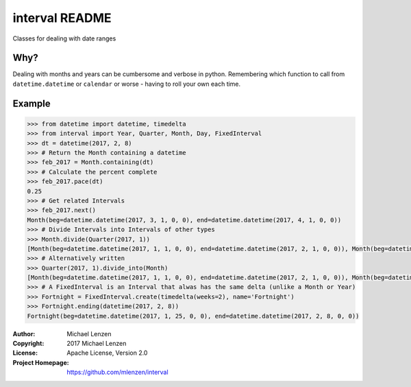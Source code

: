 interval README
###############

.. image:: https://travis-ci.org/mlenzen/interval.svg?branch=master
	:target: https://travis-ci.org/mlenzen/interval
	:alt: Build Status


.. image:: https://coveralls.io/repos/mlenzen/interval/badge.svg?branch=master
	:target: https://coveralls.io/r/mlenzen/interval?branch=master
	:alt: Coverage

Classes for dealing with date ranges

Why?
====
Dealing with months and years can be cumbersome and verbose in python.
Remembering which function to call from ``datetime.datetime`` or
``calendar`` or worse - having to roll your own each time.

Example
=======

.. code-block:: python

	>>> from datetime import datetime, timedelta
	>>> from interval import Year, Quarter, Month, Day, FixedInterval
	>>> dt = datetime(2017, 2, 8)
	>>> # Return the Month containing a datetime
	>>> feb_2017 = Month.containing(dt)
	>>> # Calculate the percent complete
	>>> feb_2017.pace(dt)
	0.25
	>>> # Get related Intervals
	>>> feb_2017.next()
	Month(beg=datetime.datetime(2017, 3, 1, 0, 0), end=datetime.datetime(2017, 4, 1, 0, 0))
	>>> # Divide Intervals into Intervals of other types
	>>> Month.divide(Quarter(2017, 1))
	[Month(beg=datetime.datetime(2017, 1, 1, 0, 0), end=datetime.datetime(2017, 2, 1, 0, 0)), Month(beg=datetime.datetime(2017, 2, 1, 0, 0), end=datetime.datetime(2017, 3, 1, 0, 0)), Month(beg=datetime.datetime(2017, 3, 1, 0, 0), end=datetime.datetime(2017, 4, 1, 0, 0))]
	>>> # Alternatively written
	>>> Quarter(2017, 1).divide_into(Month)
	[Month(beg=datetime.datetime(2017, 1, 1, 0, 0), end=datetime.datetime(2017, 2, 1, 0, 0)), Month(beg=datetime.datetime(2017, 2, 1, 0, 0), end=datetime.datetime(2017, 3, 1, 0, 0)), Month(beg=datetime.datetime(2017, 3, 1, 0, 0), end=datetime.datetime(2017, 4, 1, 0, 0))]
	>>> # A FixedInterval is an Interval that alwas has the same delta (unlike a Month or Year)
	>>> Fortnight = FixedInterval.create(timedelta(weeks=2), name='Fortnight')
	>>> Fortnight.ending(datetime(2017, 2, 8))
	Fortnight(beg=datetime.datetime(2017, 1, 25, 0, 0), end=datetime.datetime(2017, 2, 8, 0, 0))


:Author: Michael Lenzen
:Copyright: 2017 Michael Lenzen
:License: Apache License, Version 2.0
:Project Homepage: https://github.com/mlenzen/interval
